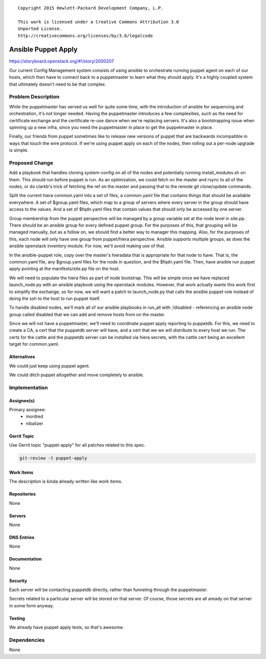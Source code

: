 ::

  Copyright 2015 Hewlett-Packard Development Company, L.P.

  This work is licensed under a Creative Commons Attribution 3.0
  Unported License.
  http://creativecommons.org/licenses/by/3.0/legalcode


====================
Ansible Puppet Apply
====================

https://storyboard.openstack.org/#!/story/2000207

Our current Config Management system consists of using ansible to orchestrate
running puppet agent on each of our hosts, which then have to connect back
to a puppetmaster to learn what they should apply. It's a highly coupled system
that ultimately doesn't need to be that complex.

Problem Description
===================

While the puppetmaster has served us well for quite some time, with the
introduction of ansible for sequencing and orchestration, it's not longer
needed. Having the puppetmaster introduces a few complexities, such as the
need for certificate exchange and the certificate re-use dance when we're
replacing servers. It's also a bootstrapping issue when spinning up a new
infra, since you need the puppetmaster in place to get the puppetmaster in
place.

Finally, our friends from puppet sometimes like to release new versions of
puppet that are backwards incompatible in ways that touch the wire protocol.
If we're using puppet apply on each of the nodes, then rolling out a per-node
upgrade is simple.

Proposed Change
===============

Add a playbook that handles cloning system-config on all of the nodes and
potentially running install_modules.sh on them. This should run before puppet
is run. As an optimization, we could fetch on the master and rsync to all of
the nodes, or do clarkb's trick of fetching the ref on the master and passing
that to the remote git clone/update commands.

Split the current hiera common.yaml into a set of files, a
common.yaml file that contains things that should be available everywhere. A
set of $group.yaml files, which map to a group of servers where every server
in the group should have access to the values. And a set of $fqdn.yaml files
that contain values that should only be accessed by one server.

Group membership from the puppet perspective will be managed by a group variable
set at the node level in site.pp. There should be an ansible group for every
defined puppet group. For the purposes of this, that grouping will be managed
manually, but as a follow on, we should find a better way to manager this
mapping. Also, for the purposes of this, each node will only have one group
from puppet/hiera perspective. Ansible supports multiple groups, as does the
ansible openstack inventory module. For now, we'll avoid making use of that.

In the ansible-puppet role, copy over the master's hieradata that is appropriate
for that node to have. That is, the common.yaml file, any $group.yaml files
for the node in question, and the $fqdn.yaml file. Then, have ansible run puppet
apply pointing at the manifests/site.pp file on the host.

We will need to populate the hiera files as part of node bootstrap. This will
be simple once we have replaced launch_node.py with an ansible playbook using
the openstack modules. However, that work actually wants this work first to
simplify the exchange, so for now, we will want a patch to launch_node.py that
calls the ansible puppet role instead of doing the ssh to the host to run
puppet itself.

To handle disabled nodes, we'll mark all of our ansible playbooks in run_all
with ;!disabled - referencing an ansible node group called disabled that we
can add and remove hosts from on the master.

Since we will not have a puppetmaster, we'll need to coordinate puppet apply
reporting to puppetdb. For this, we need to create a CA, a cert that the
puppetdb server will have, and a cert that we we will distribute to every host
we run. The certs for the cattle and the puppetdb server can be installed via
hiera secrets, with the cattle cert being an excellent target for common.yaml.

Alternatives
------------

We could just keep using puppet agent.

We could ditch puppet altogether and move completely to ansible.

Implementation
==============

Assignee(s)
-----------

Primary assignee:
 - mordred
 - nibalizer

Gerrit Topic
------------

Use Gerrit topic "puppet-apply" for all patches related to this spec.

.. code-block:: bash

    git-review -t puppet-apply

Work Items
----------

The description is kinda already written like work items.

Repositories
------------

None

Servers
-------

None

DNS Entries
-----------

None

Documentation
-------------

None

Security
--------

Each server will be contacting puppetdb directly, rather than funneling
through the puppetmaster.

Secrets related to a particular server will be stored on that server. Of course,
those secrets are all aready on that server in some form anyway.

Testing
-------

We already have puppet apply tests, so that's awesome.

Dependencies
============

None
